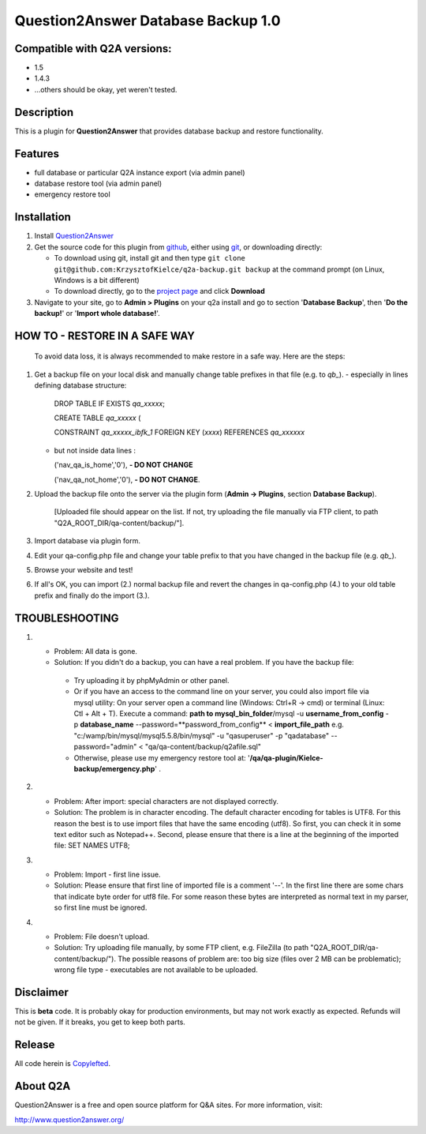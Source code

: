 =============================
Question2Answer Database Backup 1.0
=============================
-----------------------------
Compatible with Q2A versions:
-----------------------------
- 1.5
- 1.4.3
- ...others should be okay, yet weren't tested.

-----------
Description
-----------
This is a plugin for **Question2Answer** that provides database backup and restore functionality.

--------
Features
--------
- full database or particular Q2A instance export (via admin panel)
- database restore tool (via admin panel)
- emergency restore tool


------------
Installation
------------
#. Install Question2Answer_
#. Get the source code for this plugin from github_, either using git_, or downloading directly:

   - To download using git, install git and then type 
     ``git clone git@github.com:KrzysztofKielce/q2a-backup.git backup``
     at the command prompt (on Linux, Windows is a bit different)
   - To download directly, go to the `project page`_ and click **Download**

#. Navigate to your site, go to **Admin > Plugins** on your q2a install and go to section '**Database Backup**', then '**Do the backup!**' or '**Import whole database!**'.

.. _Question2Answer: http://www.question2answer.org/install.php
.. _git: http://git-scm.com/
.. _github:
.. _project page: https://github.com/KrzysztofKielce/q2a-backup

------------------------------
HOW TO - RESTORE IN A SAFE WAY
------------------------------
  To avoid data loss, it is always recommended to make restore in a safe way. Here are the steps:

#. Get a backup file on your local disk and manually change table prefixes in that file (e.g. to `qb_`).
   - especially in lines defining database structure:

     DROP TABLE IF EXISTS `qa_xxxxx`;

     CREATE TABLE `qa_xxxxx` (

     CONSTRAINT `qa_xxxxx_ibfk_1` FOREIGN KEY (`xxxx`) REFERENCES `qa_xxxxxx`

   - but not inside data lines :

     ('nav_qa_is_home','0'), **- DO NOT CHANGE**

     ('nav_qa_not_home','0'), **- DO NOT CHANGE**.

#. Upload the backup file onto the server via the plugin form (**Admin -> Plugins**, section **Database Backup**).

    [Uploaded file should appear on the list. If not, try uploading the file manually via FTP client, to path "Q2A_ROOT_DIR/qa-content/backup/"].

#. Import database via plugin form.

#. Edit your qa-config.php file and change your table prefix to that you have changed in the backup file (e.g. `qb_`).
#. Browse your website and test!
#. If all's OK, you can import (2.) normal backup file and revert the changes in qa-config.php (4.) to your old table prefix and finally do the import (3.).

---------------
TROUBLESHOOTING
---------------
#.
 - Problem: All data is gone.
 - Solution: If you didn't do a backup, you can have a real problem. If you have the backup file: 

  + Try uploading it by phpMyAdmin or other panel.
  + Or if you have an access to the command line on your server, you could also import file via mysql utility: 
    On your server open a command line (Windows: Ctrl+R -> cmd) or terminal (Linux: Ctl + Alt + T).
    Execute a command: **path to mysql_bin_folder**/mysql -u **username_from_config** -p **database_name** --password=**password_from_config** < **import_file_path**
    e.g. "c:/wamp/bin/mysql/mysql5.5.8/bin/mysql" -u "qasuperuser" -p "qadatabase" --password="admin" < "qa/qa-content/backup/q2afile.sql"
  + Otherwise, please use my emergency restore tool at: '**/qa/qa-plugin/Kielce-backup/emergency.php**' .
#. 
 - Problem: After import: special characters are not displayed correctly.
 - Solution: The problem is in character encoding. The default character encoding for tables is UTF8. For this reason the best is to use import files that have the same encoding (utf8). So first, you can check it in some text editor such as Notepad++. Second, please ensure that there is a line at the beginning of the imported file: SET NAMES UTF8;

#. 
 - Problem: Import - first line issue.
 - Solution: Please ensure that first line of imported file is a comment '--'. In the first line there are some chars that indicate byte order for utf8 file. For some reason these bytes are interpreted as normal text in my parser, so first line must be ignored.
#.
 - Problem: File doesn't upload.
 - Solution: Try uploading file manually, by some FTP client, e.g. FileZilla (to path "Q2A_ROOT_DIR/qa-content/backup/"). The possible reasons of problem are: too big size (files over 2 MB can be problematic); wrong file type - executables are not available to be uploaded.

----------
Disclaimer
----------
This is **beta** code.  It is probably okay for production environments, but may not work exactly as expected.  Refunds will not be given.  If it breaks, you get to keep both parts.

-------
Release
-------
All code herein is Copylefted_.

.. _Copylefted: http://en.wikipedia.org/wiki/Copyleft

---------
About Q2A
---------
Question2Answer is a free and open source platform for Q&A sites. For more information, visit:

http://www.question2answer.org/
